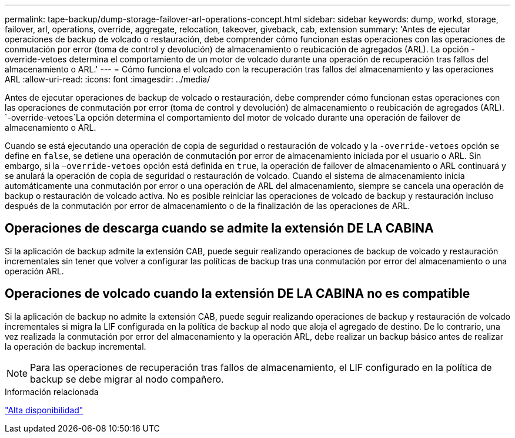 ---
permalink: tape-backup/dump-storage-failover-arl-operations-concept.html 
sidebar: sidebar 
keywords: dump, workd, storage, failover, arl, operations, override, aggregate, relocation, takeover, giveback, cab, extension 
summary: 'Antes de ejecutar operaciones de backup de volcado o restauración, debe comprender cómo funcionan estas operaciones con las operaciones de conmutación por error (toma de control y devolución) de almacenamiento o reubicación de agregados (ARL). La opción -override-vetoes determina el comportamiento de un motor de volcado durante una operación de recuperación tras fallos del almacenamiento o ARL.' 
---
= Cómo funciona el volcado con la recuperación tras fallos del almacenamiento y las operaciones ARL
:allow-uri-read: 
:icons: font
:imagesdir: ../media/


[role="lead"]
Antes de ejecutar operaciones de backup de volcado o restauración, debe comprender cómo funcionan estas operaciones con las operaciones de conmutación por error (toma de control y devolución) de almacenamiento o reubicación de agregados (ARL).  `-override-vetoes`La opción determina el comportamiento del motor de volcado durante una operación de failover de almacenamiento o ARL.

Cuando se está ejecutando una operación de copia de seguridad o restauración de volcado y la `-override-vetoes` opción se define en `false`, se detiene una operación de conmutación por error de almacenamiento iniciada por el usuario o ARL. Sin embargo, si la `–override-vetoes` opción está definida en `true`, la operación de failover de almacenamiento o ARL continuará y se anulará la operación de copia de seguridad o restauración de volcado. Cuando el sistema de almacenamiento inicia automáticamente una conmutación por error o una operación de ARL del almacenamiento, siempre se cancela una operación de backup o restauración de volcado activa. No es posible reiniciar las operaciones de volcado de backup y restauración incluso después de la conmutación por error de almacenamiento o de la finalización de las operaciones de ARL.



== Operaciones de descarga cuando se admite la extensión DE LA CABINA

Si la aplicación de backup admite la extensión CAB, puede seguir realizando operaciones de backup de volcado y restauración incrementales sin tener que volver a configurar las políticas de backup tras una conmutación por error del almacenamiento o una operación ARL.



== Operaciones de volcado cuando la extensión DE LA CABINA no es compatible

Si la aplicación de backup no admite la extensión CAB, puede seguir realizando operaciones de backup y restauración de volcado incrementales si migra la LIF configurada en la política de backup al nodo que aloja el agregado de destino. De lo contrario, una vez realizada la conmutación por error del almacenamiento y la operación ARL, debe realizar un backup básico antes de realizar la operación de backup incremental.

[NOTE]
====
Para las operaciones de recuperación tras fallos de almacenamiento, el LIF configurado en la política de backup se debe migrar al nodo compañero.

====
.Información relacionada
link:../high-availability/index.html["Alta disponibilidad"]
